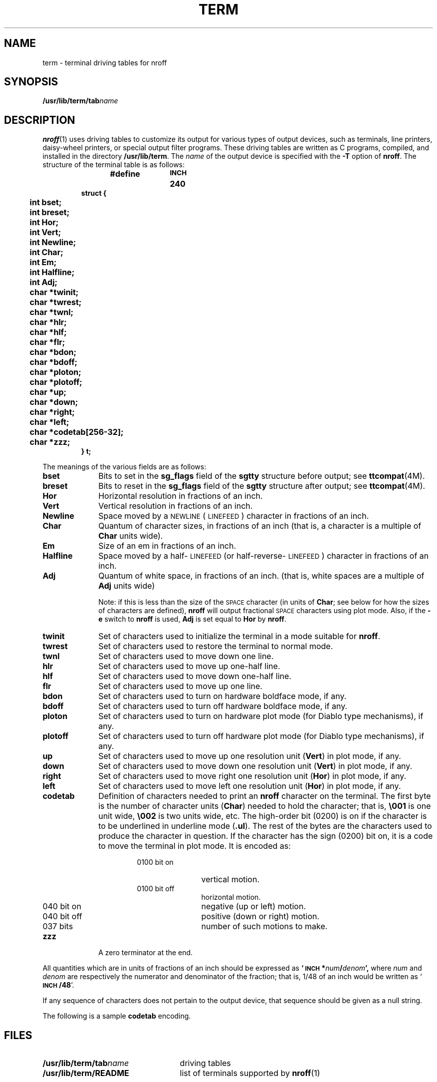 '\" t
.\" @(#)term.5 1.1 92/07/30 SMI; from Usenet
.TH TERM 5 "16 February 1988"
.SH NAME
term \- terminal driving tables for nroff
.SH SYNOPSIS
.BI /usr/lib/term/tab name
.SH DESCRIPTION
.IX  "term file"  ""  "\fLterm\fP \(em terminal driving tables"
.LP
.BR nroff (1)
uses driving tables to customize its output for various types of
output devices, such as terminals, line printers, daisy-wheel printers,
or special output filter programs.  These driving tables are written
as C programs, compiled, and installed in the directory
.BR /usr/lib/term .
The
.I name
of the output device is specified with the
.B \-T
option of
.BR nroff .
The structure of the terminal table is as follows:
.LP
.RS
.nf
.ft B
.ta 5m 10m 15m 20m 25m 30m 35m 40m 45m 50m 55m 60m
#define	\s-1INCH\s0	240
.sp .5
struct {
	int bset;
	int breset;
	int Hor;
	int Vert;
	int Newline;
	int Char;
	int Em;
	int Halfline;
	int Adj;
	char *twinit;
	char *twrest;
	char *twnl;
	char *hlr;
	char *hlf;
	char *flr;
	char *bdon;
	char *bdoff;
	char *ploton;
	char *plotoff;
	char *up;
	char *down;
	char *right;
	char *left;
	char *codetab[256\-32];
	char *zzz;
} t;
.ft R
.fi
.RE
.LP
The meanings of the various fields are as follows:
.TP 10
.B bset
Bits to set in the
.B sg_flags
field of the
.B sgtty
structure before output; see
.BR ttcompat (4M).
.TP
.B breset
Bits to reset in the
.B sg_flags
field of the
.B sgtty
structure after output; see
.BR ttcompat (4M).
.TP
.B Hor
Horizontal resolution in fractions of an inch.
.TP
.B Vert
Vertical resolution in fractions of an inch.
.TP
.B Newline
Space moved by a
.SM NEWLINE
(\s-1LINEFEED\s0) character in fractions
of an inch.
.TP
.B Char
Quantum of character sizes, in fractions of an inch
(that is, a character is a multiple of
.B Char
units wide).
.TP
.B Em
Size of an em in fractions of an inch.
.TP
.B Halfline
Space moved by a half-\s-1LINEFEED\s0
(or half-reverse-\s-1LINEFEED\s0)
character in fractions of an inch.
.TP
.B Adj
Quantum of white space, in fractions of an inch.
(that is, white spaces are a multiple of
.B Adj
units wide)
.IP
Note: if this is less than the size of the
.SM SPACE
character (in units of
.BR Char ;
see below for how the sizes of characters are defined),
.B nroff
will output
fractional
.SM SPACE
characters using plot mode.  Also, if the
.B \-e
switch to
.B nroff
is used,
.B Adj
is set equal to
.B Hor
by
.BR nroff .
.TP
.B twinit
Set of characters used to initialize the terminal
in a mode suitable for
.BR nroff .
.TP
.B twrest
Set of characters used to restore the terminal to
normal mode.
.TP
.B twnl
Set of characters used to move down one line.
.TP
.B hlr
Set of characters used to move up one-half line.
.TP
.B hlf
Set of characters used to move down one-half line.
.TP
.B flr
Set of characters used to move up one line.
.TP
.B bdon
Set of characters used to turn on hardware boldface mode,
if any.
.TP
.B bdoff
Set of characters used to turn off hardware boldface mode,
if any.
.TP
.B ploton
Set of characters used to turn on hardware plot mode
(for Diablo type mechanisms), if any.
.TP
.B plotoff
Set of characters used to turn off hardware plot mode
(for Diablo type mechanisms), if any.
.TP
.B up
Set of characters used to move up one resolution unit
.RB ( Vert )
in plot mode, if any.
.TP
.B down
Set of characters used to move down one resolution unit
.RB ( Vert )
in plot mode, if any.
.TP
.B right
Set of characters used to move right one resolution unit
.RB ( Hor )
in plot mode, if any.
.TP
.B left
Set of characters used to move left one resolution unit
.RB ( Hor )
in plot mode, if any.
.TP
.B codetab
Definition of characters needed to print an
.B nroff
character
on the terminal.
The first byte is the number of character units
.RB ( Char )
needed to hold the
character; that is,
.B \e001
is one unit wide,
.B \e002
is two units wide, etc.  The high-order bit (0200) is on if
the character is to be underlined in underline mode
.RB ( \&.ul ).
The rest of the bytes are the characters used to produce the character in
question.  If the character has the sign (0200) bit on,
it is a code to move the terminal in plot mode.  It is
encoded as:
.RS
.RS
.TP 12
0100 bit on
vertical motion.
.TP
0100 bit off
horizontal motion.
.TP
040 bit on
negative (up or left) motion.
.TP
040 bit off
positive (down or right) motion.
.TP
037 bits
number of such motions to make.
.RE
.RE
.TP
.B zzz
A zero terminator at the end.
.LP
All quantities which are in units of fractions of an inch should
be expressed as
.BI `\s-1INCH\s0* num / denom ',
where
.I num
and
.I denom
are respectively the numerator and denominator of the fraction; that is,
1/48 of an inch would be written as
.RB ` \s-1INCH\s0/48 '.
.LP
If any sequence of characters does not pertain to the output device,
that sequence should be given as a null string.
.LP
The following is a sample
.B codetab
encoding.
.IP
.TS
lfB lfB .
.\" by Bill Tuthill, 15dec82
"\e001 ",	/*space*/
"\e001!",	/*!*/
"\e001\e"",	/*"*/
"\e001#",	/*#*/
"\e001$",	/*$*/
"\e001%",	/*%*/
"\e001&",	/*&*/
"\e001'",	/*'*/
"\e001(",	/*(*/
"\e001)",	/*)*/
"\e001*",	/***/
"\e001+",	/*+*/
"\e001,",	/*,*/
"\e001-",	/*-*/
"\e001.",	/*.*/
"\e001/",	/*/*/
"\e2010",	/*0*/
"\e2011",	/*1*/
"\e2012",	/*2*/
"\e2013",	/*3*/
"\e2014",	/*4*/
"\e2015",	/*5*/
"\e2016",	/*6*/
"\e2017",	/*7*/
"\e2018",	/*8*/
"\e2019",	/*9*/
"\e001:",	/*:*/
"\e001;",	/*;*/
"\e001<",	/*<*/
"\e001=",	/*=*/
"\e001>",	/*>*/
"\e001?",	/*?*/
"\e001@",	/*@*/
"\e201A",	/*A*/
"\e201B",	/*B*/
"\e201C",	/*C*/
"\e201D",	/*D*/
"\e201E",	/*E*/
"\e201F",	/*F*/
"\e201G",	/*G*/
"\e201H",	/*H*/
"\e201I",	/*I*/
"\e201J",	/*J*/
"\e201K",	/*K*/
"\e201L",	/*L*/
"\e201M",	/*M*/
"\e201N",	/*N*/
"\e201O",	/*O*/
"\e201P",	/*P*/
"\e201Q",	/*Q*/
"\e201R",	/*R*/
"\e201S",	/*S*/
"\e201T",	/*T*/
"\e201U",	/*U*/
"\e201V",	/*V*/
"\e201W",	/*W*/
"\e201X",	/*X*/
"\e201Y",	/*Y*/
"\e201Z",	/*Z*/
"\e001[",	/*[*/
"\e001\e\e",	/*\e*/
"\e001]",	/*]*/
"\e001^",	/*^*/
"\e001_",	/*_*/
"\e001`",	/*`*/
"\e201a",	/*a*/
"\e201b",	/*b*/
"\e201c",	/*c*/
"\e201d",	/*d*/
"\e201e",	/*e*/
"\e201f",	/*f*/
"\e201g",	/*g*/
"\e201h",	/*h*/
"\e201i",	/*i*/
"\e201j",	/*j*/
"\e201k",	/*k*/
"\e201l",	/*l*/
"\e201m",	/*m*/
"\e201n",	/*n*/
"\e201o",	/*o*/
"\e201p",	/*p*/
"\e201q",	/*q*/
"\e201r",	/*r*/
"\e201s",	/*s*/
"\e201t",	/*t*/
"\e201u",	/*u*/
"\e201v",	/*v*/
"\e201w",	/*w*/
"\e201x",	/*x*/
"\e201y",	/*y*/
"\e201z",	/*z*/
"\e001{",	/*{*/
"\e001|",	/*|*/
"\e001}",	/*}*/
"\e001~",	/*~*/
"\e000\e0",	/*narrow sp*/
"\e001-",	/*hyphen*/
"\e001\e016Z\e017",	/*bullet*/
"\e002[]",	/*square*/
"\e002--",	/*3/4 em dash*/
"\e001_",	/*rule*/
"\e0031/4",	/*1/4*/
"\e0031/2",	/*1/2*/
"\e0033/4",	/*3/4*/
"\e001-",	/*minus*/
"\e202fi",	/*fi*/
"\e202fl",	/*fl*/
"\e202ff",	/*ff*/
"\e203ffi",	/*ffi*/
"\e203ffl",	/*ffl*/
"\e001\e016p\e017",	/*degree*/
"\e001|\eb\e342-\e302",	/*dagger*/
"\e001\e301s\e343s\e302",	/*section*/
"\e001'",	/*foot mark*/
"\e001\e033Z",	/*acute accent*/
"\e001`",	/*grave accent*/
"\e001_",	/*underrule*/
"\e001/",	/*long slash*/
"\e000\e0",	/*half narrow space*/
"\e001 ",	/*unpaddable space*/
"\e001\e016A\e017",	/*alpha*/
"\e001\e016B\e017",	/*beta*/
"\e001\e016C\e017",	/*gamma*/
"\e001\e016D\e017",	/*delta*/
"\e001\e016E\e017",	/*epsilon*/
"\e001\e016F\e017",	/*zeta*/
"\e001\e016G\e017",	/*eta*/
"\e001\e016H\e017",	/*theta*/
"\e001\e016I\e017",	/*iota*/
"\e001\e016J\e017",	/*kappa*/
"\e001\e016K\e017",	/*lambda*/
"\e001\e016L\e017",	/*mu*/
"\e001\e016M\e017",	/*nu*/
"\e001\e016N\e017",	/*xi*/
"\e001\e016O\e017",	/*omicron*/
"\e001\e016P\e017",	/*pi*/
"\e001\e016Q\e017",	/*rho*/
"\e001\e016R\e017",	/*sigma*/
"\e001\e016S\e017",	/*tau*/
"\e001\e016T\e017",	/*upsilon*/
"\e001\e016U\e017",	/*phi*/
"\e001\e016V\e017",	/*chi*/
"\e001\e016W\e017",	/*psi*/
"\e001\e016X\e017",	/*omega*/
"\e001\e016#\e017",	/*Gamma*/
"\e001\e016$\e017",	/*Delta*/
"\e001\e016(\e017",	/*Theta*/
"\e001\e016+\e017",	/*Lambda*/
"\e001\e016.\e017",	/*Xi*/
"\e001\e0160\e017",	/*Pi*/
"\e001\e0169\e017",	/*Sigma*/
"\e000",	/**/
"\e001\e0164\e017",	/*Upsilon*/
"\e001\e0165\e017",	/*Phi*/
"\e001\e0167\e017",	/*Psi*/
"\e001\e0168\e017",	/*Omega*/
"\e001\e016[\e017",	/*square root*/
"\e001\e016Y\e017",	/*\e(ts yields script-l*/
"\e001\e016k\e017",	/*root en*/
"\e001>\eb_",	/*>=*/
"\e001<\eb_",	/*<=*/
"\e001=\eb_",	/*identically equal*/
"\e001-",	/*equation minus*/
"\e001\e016o\e017",	/*approx =*/
"\e001\e016n\e017",	/*approximates*/
"\e001=\eb/",	/*not equal*/
"\e002-\e242-\e202>",	/*right arrow*/
"\e002<\eb\e202-\e242\e200-",	/*left arrow*/
"\e001|\eb^",	/*up arrow*/
"\e001|\eb\e302v\e342",	/*down arrow*/
"\e001=",	/*equation equal*/
"\e001\e016|\e017",	/*multiply*/
"\e001\e016}\e017",	/*divide*/
"\e001\e016j\e017",	/*plus-minus*/
"\e001\e243|\e203_\e203|\e243",	/*cup (union)*/
"\e001\e243|\e203\e351_\e311\e203|\e243",	/*cap (intersection)*/
"\e001\e243(\e203\e302-\e345-\e303",	/*subset of*/
"\e001\e302-\e345-\e303\e203)\e243",	/*superset of*/
"\e001_\eb\e243(\e203\e302-\e345-\e303",	/*improper subset*/
"\e001_\eb\e302-\e345-\e303\e203)\e243",	/*improper superset*/
"\e001\e016~\e017",	/*infinity*/
"\e001\e200o\e201\e301`\e241\e341`\e241\e341`\e201\e301",	/*partial derivative*/
"\e001\e016:\e017",	/*gradient*/
"\e001\e200-\e202\e341,\e301\e242",	/*not*/
"\e001\e016?\e017",	/*integral sign*/
"\e002o\e242c\e202",	/*proportional to*/
"\e001O\eb/",	/*empty set*/
"\e001<\eb\e341-\e302",	/*member of*/
"\e001+",	/*equation plus*/
"\e003(R)",	/*registered*/
"\e003(C)",	/*copyright*/
"\e001|",	/*box rule */
"\e001\e033Y",	/*cent sign*/
"\e001|\eb\e342=\e302",	/*double dagger*/
"\e002=>",	/*right hand*/
"\e002<=",	/*left hand*/
"\e001*",	/*math * */
"\e001\e0162\e017",	/*\e(bs yields small sigma*/
"\e001|",	/*or (was star)*/
"\e001O",	/*circle*/
"\e001|",	/*left top of big brace*/
"\e001|",	/*left bot of big brace*/
"\e001|",	/*right top of big brace*/
"\e001|",	/*right bot of big brace*/
"\e001\e016]\e017",	/*left center of big brace*/
"\e001\e016\e\e\e017",	/*right center of big brace*/
"\e001|",	/*bold vertical*/
"\e001|",	/*left floor (lb of big bracket)*/
"\e001|",	/*right floor (rb of big bracket)*/
"\e001|",	/*left ceiling (lt of big bracket)*/
"\e001|"	/*right ceiling (rt of big bracket)*/
.TE
.SH FILES
.PD 0
.TP 25
.BI /usr/lib/term/tab name
driving tables
.TP
.B /usr/lib/term/README
list of terminals supported by
.BR nroff (1) 
.PD
.SH SEE ALSO
.BR nroff (1),
.BR ttcompat (4M)
